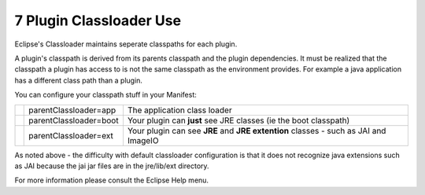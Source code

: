 7 Plugin Classloader Use
========================

Eclipse's Classloader maintains seperate classpaths for each plugin.

A plugin's classpath is derived from its parents classpath and the plugin dependencies. It must be
realized that the classpath a plugin has access to is not the same classpath as the environment
provides. For example a java application has a different class path than a plugin.

You can configure your classpath stuff in your Manifest:

+------------+--------------------------+---------------------------------------------------------------------------------------+
|            | parentClassloader=app    | The application class loader                                                          |
+------------+--------------------------+---------------------------------------------------------------------------------------+
|            | parentClassloader=boot   | Your plugin can **just** see JRE classes (ie the boot classpath)                      |
+------------+--------------------------+---------------------------------------------------------------------------------------+
| |image1|   | parentClassloader=ext    | Your plugin can see **JRE** and **JRE extention** classes - such as JAI and ImageIO   |
+------------+--------------------------+---------------------------------------------------------------------------------------+

As noted above - the difficulty with default classloader configuration is that it does not recognize
java extensions such as JAI because the jai jar files are in the jre/lib/ext directory.

For more information please consult the Eclipse Help menu.

.. |image0| image:: images/icons/emoticons/check.gif
.. |image1| image:: images/icons/emoticons/check.gif
